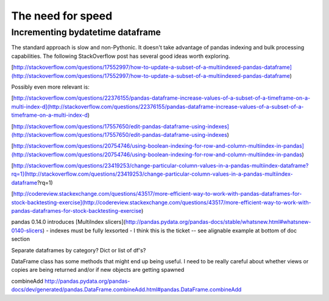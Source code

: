 The need for speed
==================

Incrementing bydatetime dataframe
---------------------------------

The standard approach is slow and non-Pythonic. It doesn't take advantage
of pandas indexing and bulk processing capabilities. The following 
StackOverflow post has several good ideas worth exploring.

[http://stackoverflow.com/questions/17552997/how-to-update-a-subset-of-a-multiindexed-pandas-dataframe](http://stackoverflow.com/questions/17552997/how-to-update-a-subset-of-a-multiindexed-pandas-dataframe)

Possibly even more relevant is:

[http://stackoverflow.com/questions/22376155/pandas-dataframe-increase-values-of-a-subset-of-a-timeframe-on-a-multi-index-d](http://stackoverflow.com/questions/22376155/pandas-dataframe-increase-values-of-a-subset-of-a-timeframe-on-a-multi-index-d)

[http://stackoverflow.com/questions/17557650/edit-pandas-dataframe-using-indexes](http://stackoverflow.com/questions/17557650/edit-pandas-dataframe-using-indexes)

[http://stackoverflow.com/questions/20754746/using-boolean-indexing-for-row-and-column-multiindex-in-pandas](http://stackoverflow.com/questions/20754746/using-boolean-indexing-for-row-and-column-multiindex-in-pandas)

[http://stackoverflow.com/questions/23419253/change-particular-column-values-in-a-pandas-multiindex-dataframe?rq=1](http://stackoverflow.com/questions/23419253/change-particular-column-values-in-a-pandas-multiindex-dataframe?rq=1)

[http://codereview.stackexchange.com/questions/43517/more-efficient-way-to-work-with-pandas-dataframes-for-stock-backtesting-exercise](http://codereview.stackexchange.com/questions/43517/more-efficient-way-to-work-with-pandas-dataframes-for-stock-backtesting-exercise)


pandas 0.14.0 introduces [MultiIndex slicers](http://pandas.pydata.org/pandas-docs/stable/whatsnew.html#whatsnew-0140-slicers)
- indexes must be fully lexsorted
- I think this is the ticket -- see alignable example at bottom of doc section

Separate dataframes by category? Dict or list of df's?

DataFrame class has some methods that might end up being useful. I need to be really careful about whether
views or copies are being returned and/or if new objects are getting spawned

combineAdd
http://pandas.pydata.org/pandas-docs/dev/generated/pandas.DataFrame.combineAdd.html#pandas.DataFrame.combineAdd
